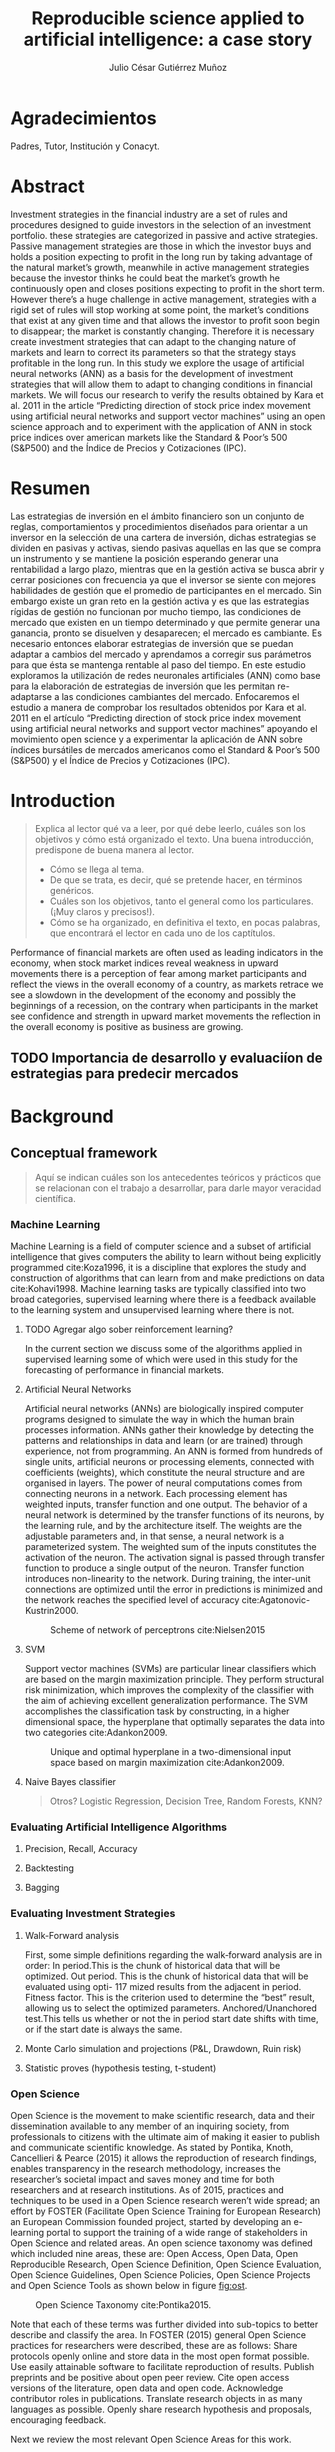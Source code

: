 #+TITLE: Reproducible science applied to artificial intelligence: a case story
#+AUTHOR: Julio César Gutiérrez Muñoz

#+LATEX_CLASS: report
#+LATEX_HEADER: \usepackage{apacite}
#+LATEX_HEADER: \hypersetup{colorlinks=true,linkcolor=.,citecolor=.,urlcolor=.}


* Agradecimientos

   Padres, Tutor, Institución y Conacyt.

* Abstract

   Investment strategies in the financial industry are a set of rules and
   procedures designed to guide investors in the selection of an
   investment portfolio. these strategies are categorized in passive and
   active strategies. Passive management strategies are those in which
   the investor buys and holds a position expecting to profit in the long
   run by taking advantage of the natural market’s growth, meanwhile in
   active management strategies because the investor thinks he could beat
   the market’s growth he continuously open and closes positions
   expecting to profit in the short term. However there’s a huge
   challenge in active management, strategies with a rigid set of rules
   will stop working at some point, the market’s conditions that exist at
   any given time and that allows the investor to profit soon begin to
   disappear; the market is constantly changing. Therefore it is
   necessary create investment strategies that can adapt to the changing
   nature of markets and learn to correct its parameters so that the
   strategy stays profitable in the long run.  In this study we explore
   the usage of artificial neural networks (ANN) as a basis for the
   development of investment strategies that will allow them to adapt to
   changing conditions in financial markets. We will focus our research
   to verify the results obtained by Kara et al. 2011 in the article
   “Predicting direction of stock price index movement using artificial
   neural networks and support vector machines” using an open science
   approach and to experiment with the application of ANN in stock price
   indices over american markets like the Standard & Poor’s 500 (S&P500)
   and the Índice de Precios y Cotizaciones (IPC).

* Resumen

   Las estrategias de inversión en el ámbito financiero son un conjunto
   de reglas, comportamientos y procedimientos diseñados para orientar a
   un inversor en la selección de una cartera de inversión, dichas
   estrategias se dividen en pasivas y activas, siendo pasivas aquellas
   en las que se compra un instrumento y se mantiene la posición
   esperando generar una rentabilidad a largo plazo, mientras que en la
   gestión activa se busca abrir y cerrar posiciones con frecuencia ya
   que el inversor se siente con mejores habilidades de gestión que el
   promedio de participantes en el mercado. Sin embargo existe un gran
   reto en la gestión activa y es que las estrategias rígidas de gestión
   no funcionan por mucho tiempo, las condiciones de mercado que existen
   en un tiempo determinado y que permite generar una ganancia, pronto se
   disuelven y desaparecen; el mercado es cambiante. Es necesario
   entonces elaborar estrategias de inversión que se puedan adaptar a
   cambios del mercado y aprendamos a corregir sus parámetros para que
   ésta se mantenga rentable al paso del tiempo.  En este estudio
   exploramos la utilización de redes neuronales artificiales (ANN) como
   base para la elaboración de estrategias de inversión que les permitan
   re-adaptarse a las condiciones cambiantes del mercado. Enfocaremos el
   estudio a manera de comprobar los resultados obtenidos por Kara et
   al. 2011 en el artículo “Predicting direction of stock price index
   movement using artificial neural networks and support vector machines”
   apoyando el movimiento open science y a experimentar la aplicación de
   ANN sobre índices bursátiles de mercados americanos como el Standard &
   Poor’s 500 (S&P500) y el Índice de Precios y Cotizaciones (IPC).


* Introduction
  #+begin_quote
  Explica al lector qué va a leer, por qué debe leerlo, cuáles son los objetivos
  y cómo está organizado el texto. Una buena introducción, predispone de buena
  manera al lector.

  + Cómo se llega al tema.
  + De que se trata, es decir, qué se pretende hacer, en términos genéricos.
  + Cuáles son los objetivos, tanto el general como los particulares. (¡Muy claros y precisos!).
  + Cómo se ha organizado, en definitiva el texto, en pocas palabras, que encontrará el lector en cada uno de los captítulos.
  #+end_quote

  Performance of financial markets are often used as leading indicators
  in the economy, when stock market indices reveal weakness in upward
  movements there is a perception of fear among market participants and
  reflect the views in the overall economy of a country, as markets
  retrace we see a slowdown in the development of the economy and
  possibly the beginnings of a recession, on the contrary when
  participants in the market see confidence and strength in upward
  market movements the reflection in the overall economy is positive as
  business are growing.

** TODO Importancia de desarrollo y evaluaciíon de estrategias para predecir mercados
* Background
** Conceptual framework
   #+begin_quote
   Aquí se indican cuáles son los antecedentes teóricos y prácticos que se
   relacionan con el trabajo a desarrollar, para darle mayor veracidad
   científica.
   #+end_quote

*** Machine Learning

    Machine Learning is a field of computer science and a subset of artificial
    intelligence that gives computers the ability to learn without being
    explicitly programmed cite:Koza1996, it is a discipline that explores the
    study and construction of algorithms that can learn from and make
    predictions on data cite:Kohavi1998. Machine learning tasks are typically
    classified into two broad categories, supervised learning where there is a
    feedback available to the learning system and unsupervised learning where
    there is not.

**** TODO Agregar algo sober reinforcement learning?

     In the current section we discuss some of the algorithms applied in
     supervised learning some of which were used in this study for the
     forecasting of performance in financial markets.

**** Artificial Neural Networks

     Artificial neural networks (ANNs) are biologically inspired computer
     programs designed to simulate the way in which the human brain processes
     information. ANNs gather their knowledge by detecting the patterns and
     relationships in data and learn (or are trained) through experience, not
     from programming. An ANN is formed from hundreds of single units,
     artificial neurons or processing elements, connected with coefficients
     (weights), which constitute the neural structure and are organised in
     layers. The power of neural computations comes from connecting neurons in a
     network. Each processing element has weighted inputs, transfer function and
     one output. The behavior of a neural network is determined by the transfer
     functions of its neurons, by the learning rule, and by the architecture
     itself. The weights are the adjustable parameters and, in that sense, a
     neural network is a parameterized system. The weighted sum of the inputs
     constitutes the activation of the neuron. The activation signal is passed
     through transfer function to produce a single output of the
     neuron. Transfer function introduces non-linearity to the network. During
     training, the inter-unit connections are optimized until the error in
     predictions is minimized and the network reaches the specified level of
     accuracy cite:Agatonovic-Kustrin2000.

     #+CAPTION: Scheme of network of perceptrons cite:Nielsen2015
     #+LABEL: fig:ann-perceptrons
     [[file:images/ann.png]]

**** SVM

     Support vector machines (SVMs) are particular linear classifiers which are
     based on the margin maximization principle. They perform structural risk
     minimization, which improves the complexity of the classifier with the aim
     of achieving excellent generalization performance. The SVM accomplishes the
     classification task by constructing, in a higher dimensional space, the
     hyperplane that optimally separates the data into two categories
     cite:Adankon2009.

     #+CAPTION: Unique and optimal hyperplane in a two-dimensional input space based on margin maximization cite:Adankon2009.
     #+LABEL: fig:ann-perceptrons
     [[file:images/svm.png]]

**** Naive Bayes classifier

     #+begin_quote
     Otros? Logistic Regression, Decision Tree, Random Forests, KNN?
     #+end_quote

*** Evaluating Artificial Intelligence Algorithms
**** Precision, Recall, Accuracy
**** Backtesting
**** Bagging
*** Evaluating Investment Strategies
**** Walk-Forward analysis

     First, some simple definitions regarding the walk‐forward analysis are
     in order: In period.This is the chunk of historical data that will be
     optimized.  Out period. This is the chunk of historical data that will
     be evaluated using opti- 117 mized results from the adjacent in
     period.  Fitness factor. This is the criterion used to determine the
     “best” result, allowing us to select the optimized parameters.
     Anchored/Unanchored test.This tells us whether or not the in period
     start date shifts with time, or if the start date is always the same.

**** Monte Carlo simulation and projections (P&L, Drawdown, Ruin risk)
**** Statistic proves (hypothesis testing, t-student)
*** Open Science

    Open Science is the movement to make scientific research, data and their
    dissemination available to any member of an inquiring society, from
    professionals to citizens with the ultimate aim of making it easier to
    publish and communicate scientific knowledge. As stated by Pontika, Knoth,
    Cancellieri & Pearce (2015) it allows the reproduction of research findings,
    enables transparency in the research methodology, increases the researcher’s
    societal impact and saves money and time for both researchers and at
    research institutions.  As of 2015, practices and techniques to be used in a
    Open Science research weren’t wide spread; an effort by FOSTER (Facilitate
    Open Science Training for European Research) an European Commission founded
    project, started by developing an e-learning portal to support the training
    of a wide range of stakeholders in Open Science and related areas. An open
    science taxonomy was defined which included nine areas, these are: Open
    Access, Open Data, Open Reproducible Research, Open Science Definition, Open
    Science Evaluation, Open Science Guidelines, Open Science Policies, Open
    Science Projects and Open Science Tools as shown below in figure [[fig:ost]].

    #+CAPTION: Open Science Taxonomy cite:Pontika2015.
    #+LABEL: fig:ost
    [[./images/open-science-taxonomy.png]]

    Note that each of these terms was further divided into sub-topics to
    better describe and classify the area.  In FOSTER (2015) general Open
    Science practices for researchers were described, these are as
    follows: Share protocols openly online and store data in the most open
    format possible.  Use easily attainable software to facilitate
    reproduction of results.  Publish preprints and be positive about open
    peer review.  Cite open access versions of the literature, open data
    and open code.  Acknowledge contributor roles in publications.
    Translate research objects in as many languages as possible.  Openly
    share research hypothesis and proposals, encouraging feedback.

    Next we review the most relevant Open Science Areas for this work.

**** Open Data

     Open Data is online, free of cost, accessible data that can be used, reused
     and distributed provided that the data source is attributed and shared
     alike cite:FOSTER2015. As research is more and more data-driven, progress
     in scientific knowledge becomes intimately tighten to data
     availability. Open Data policy enables researchers to make use of existing
     knowledge in innovative and complementary ways. Needless to say, Open Data
     is crucial to the reproducibility of scientific research.  Pfenninger,
     DeCarolis, Hirth, Quoilin & Staffell, 2017 in "The importance of open data
     and software" state that given the critical guidance that data provide to
     decision makers, data should be made open and freely available to
     researchers as well as the general public. They provided four specific
     reasons for this:

     Improved quality of science.  More effective collaboration across the
     science-policy boundary.  Increased productivity through collaborative
     burden sharing.  Profound relevance to societal debates.

     Collecting data, formulating models and writing code are
     resource-intensive. Research funding is limited and researcher time is a
     scarce resource. Society as a whole saves time and money if researchers
     avoid unnecessary duplication and learn from one another. Individual
     researchers gain more time to spend on pressing research questions rather
     than redundant work on model or dataset development
     cite:Pfenninger2017. Besides that, researchers are fallible human beings
     and errors are inevitable under pressure to deliver. Such mistakes can have
     profound implications. Finally, besides the practical considerations
     outlined above, there remains the ethical argument that research funded by
     public money should be available to the public in its entirety.

**** Open Reproducible research

     Open Reproducible research is the act of practicing Open Science and the
     provision of offering to users free access to experimental elements for
     research reproduction. This allows for reproducibility testing, the process
     of validating that the reported research results can be obtained in an
     independent experiment.  In this area, sharing laboratory research records,
     diaries, journals and workbooks is encouraged, this should be offered free
     of cost and with terms that allow reuse and redistribution of the recorded
     material. It is expected as well that open source software is provided with
     terms that allow dissemination and adaptation.  As indicated in Kluyver et
     al., 2016, several papers have been published with supporting notebooks to
     reproduce the analysis, or the creation of key plots. The detection of
     gravitational waves by the LIGO experiment is one such: the researchers
     posted a notebook on their website illustrating in detail how to filter and
     process the data to reveal the signature of a distant black hole
     merger. Others quickly made this available through Binder (a tool for
     sharing live notebooks), allowing anyone to replicate the analysis even
     without downloading or installing anything. Other papers published in
     fields from geology to genetics to computer science have used notebooks as
     supporting material.

***** Jupyter Notebook

      The Jupyter notebook is an open-source, browser-based tool functioning as
      a virtual lab notebook to support workflows, code, data, and
      visualizations detailing the research process. These notebooks can live in
      online repositories and provide connections to research objects such as
      datasets, code, methods documents, workflows, and publications that reside
      elsewhere cite:Randles2017.  Notebooks are designed to support the
      workflow of scientific computing, from interactive exploration to
      publishing a detailed record of computation. The code in a notebook is
      organised into cells, chunks which can be individually modified and
      run. The output from each cell appears directly below it and is stored as
      part of the document. However, whereas the direct output in most shells
      can only be text, notebooks can include rich output such as plots,
      formatted mathematical equations, and even interactive controls and
      graphics cite:Kluyver2016.

      #+CAPTION: Jupyter notebook screenshot cite:Community2018
      #+LABEL: fig:jn-screen
      [[./images/jupyter-notebook.png]]

      Jupyter notebooks are a medium to make science more open.  A study in
      which 91 publications in the Astrophysics Data System were analyzed,
      approximately 40% of the publications, linked to repositories with code,
      data and reproducibility of the research on jupyter notebooks
      cite:Randles2017.  Notebooks also fit well into novel publishing
      paradigms, such as post publication review. Digital objects such as GitHub
      repositories, which may contain notebooks, and blog posts, which may be
      made from notebooks, can now be archived and given permanent DOI
      references, making it practical to cite them in other publications
      cite:Kluyver2016.

***** Org mode

      Org mode is a tool available for the Emacs text editor that in the same
      vein as Jupyter Notebooks, allows interaction of text content with code.

      Org is a mode for keeping notes, maintaining TODO lists, and project
      planning with a fast and effective plain-text system. It also is an
      authoring system with unique support for literate programming and
      reproducible research. cite:Dominik2018

      Org is implemented on top of Outline mode, which makes it possible to keep
      the content of large files well structured. Visibility cycling and
      structure editing help to work with the tree. Tables are easily created
      with a built-in table editor. Plain text URL-like links connect to
      websites, emails, Usenet messages, BBDB entries, and any files related to
      the projects

      #+CAPTION: Org outline screenshot cite:Dominik2018
      #+LABEL: fig:org-screen
      [[./images/org-sample.png]]

      Org files can serve as a single source authoring system with export to
      many different formats such as HTML, LATEX, Open Document, and
      Markdown. New export backends can be derived from existing ones, or
      defined from scratch.

      Org files can include source code blocks, which makes Org uniquely suited
      for authoring technical documents with code examples. Org source code
      blocks are fully functional; they can be evaluated in place and their
      results can be captured in the file. This makes it possible to create a
      single file reproducible research compendium. cite:Dominik2018

      #+CAPTION: Org source code blocks cite:Schulte2011
      #+LABEL: fig:org-source-block
      [[./images/org-source-block.png]]

** Formulation of the problem

   #+begin_quote
   Debe exponer el problema que da origen a su trabajo. Se debe incluir:

   - Dónde emerge el problema o antecedente.
   - La definición del problema. En esta parte se describirá el problema central
     de la tesis y se indicará la manera general cómo se resolverá el mismo, así
     como los métodos y/o técnicas a Representa un elemento fundamental en el
     proceso de la investigación.
   #+end_quote

   In this work we explore the state of research reproducibility in artificial
   intelligence. In specific we've identified the following problems:

*** Open Science practices not fully adopted

    This problem consist in the lack of application of open science practices to
    the artificial intelligence & machine learning research. Several papers
    publish models reporting good performance but data or a note book with the
    code is not available, thus making the reproduction of research harder.

*** Access to data used in research

    This problem is associated to the fact that many of research papers
    published do not provide easy access to data or in general the data used to
    train the predictive or classification models.

    In general, access to spreadsheets, CSV files, databases or tools to
    generate the data are not available.

*** Research paper does not clarify steps followed in research

    Another problem identified in published research is that most of them do not
    proper document the process followed in the research. Only general guidance
    is provided but specific parameters involved in the algorithms, models and
    data normalization are not provided.

*** Artifact produced in research (model, code) are not available

    As of today, tools like Jupyter Notebook allow us to write textual content
    accompanied with inline executable code, as we saw in the previous section
    research in astronomy and physics uses this tool to share research results
    but the same can't be said for AI research. Numerical computing code can be
    found in GitHub but code related to machine learning training models used
    in research tends to not be shared.

** Research hypothesis
   #+begin_quote
   Despés de formular un problema, el investigador enuncia la hipótesis, que
   orientará el desarrollo y permitirá llegar a conclusiones concretas del
   proyecto que de inicia.
   #+end_quote
** General purpose

   #+begin_quote
   Se indicará el objetivo general y los objetivos particulares.  El objetivo
   general debe describir en forma completa lo que se desea lograr con el
   trabajo.
   #+end_quote

*** OG1

    Provide evidence for the need to promote Open Science practices in Artificial
    Intelligence research.

*** Old OG1

    Explore application of artificial intelligence techniques for investment
    strategies in emerging financial markets.

** Concrete purposes

   #+begin_quote
   Los objetivos particulares deben ser lo suficiente claros y específicos
   (deben ser cuantitativos cuando sea necesario) para que sean evaluables al
   término de la tesis. En esta parte se muestra que el tesista sabe con
   claridad lo que va a realizar.
   #+end_quote

*** OE1

    Identify tools that facilitate management of artificial intelligence research.

*** OE2

    Explore current usage of open science tools in Software Engineering and
    Artificial Intelligence.

** Justification

   #+begin_quote
   Esta parte incluye las razones académicas y prácticas que justifican la
   realización del proyecto.

   Se pueden indicar las necesidades que se satisfacen, los beneficios que se
   obtendrán y el impacto socio-económico del trabajo (quién será beneficiado si
   se soluciona el problema), según sea el caso.
   #+end_quote

   Stock and futures trading literature emphasizes the importance of capital
   management, that is, how much of the available capital is to be allocated in
   a specific market position. Regardless of the probability of success of a
   single position in the market the management strategy used could result in
   higher profits over a series of trades.

   However there's a need to provide a procedure for an unbiased comparative
   over multiple position sizing strategies based in quantitative methods, more
   over the need to resume the pros and cons over the most known position sizing
   strategies is needed.

   It is not enough to know what is the optimal position sizing strategy to use,
   as a complete investment strategy would also consist of a reliable method to
   detect and exploit market inefficiencies. Currently in the academic
   literature, procedures for generating machine learning models that are able
   to predict market trending direction exists. But over the various described
   methods we need to find which one would be the best to use in addition to the
   optimal position sizing strategy so that this two components maximize profit.

   In computer science, often research papers offer analysis or improvement over
   existing algorithms, it is natural that science exploration in this area is
   reproducible since the improvement over the algorithm is discussed in the
   article to a great level of detail.

   However, building intuition for learning algorithms used in artificial
   intelligence is only easy when applied to a low number of features.
   Complexity of the computations increase as features used in the model
   increase (e.g. using ANN with a high number of layers, RNNs or other
   sophisticated algorithms like SVM in higher-dimensional spaces).

   It is necessary to guarantee reproducibility of research since model
   performance varies depending on the data and parameters used it could be
   the case that in the reproduction of the study, the final outcome is a
   different result altogether. Open research reproducible tools can help to
   overcome this problems.

*** TODO complete the justification

* State of the art
  #+begin_quote
  Base teórica sobre la que se sustenta la tesis, o la cual se rebate en el
  desarrollo posterior en el escrito, y que forma parte introductoria del mismo.
  Este capítulo es fundamental para explicar las aportaciones al conocimiento
  que realiza la tesis al estado del conocimiento actual
  #+end_quote

** Related Work
   #+begin_quote
   Esta parte incluye la revisión (bibliográfica o de campo) de las soluciones
   que se han desarrollado con anterioridad y la efectividad de las mismas, así
   como productos comerciales y/o experimentales similares al que se va a
   proponer en el trabajo de tesis.

   Por cada trabajo relacionado se espera una redacción máxima de media cuartilla.
   #+end_quote

** Comparative analysis

   #+begin_quote
   Discusión y análisis a profundidad de los trabajos que tienen mayor relación con
   el problema a resolver, con la finalidad de justificar el desarrollo que se
   pretende.
   #+end_quote

* Research Methodology
  #+begin_quote
  En este capítulo se presenta el desarrollo del trabajo siguiendo rigurosamente
  la metodología antes indicada.

  Esta parte incluye la descripción de cada una de las etapas del desarrollo de
  la tesis y la calendarización de las mismas mediante una gráfica de barras.

  La asignación de tiempo a cada etapa debe tomar en cuenta la cantidad de
  trabajo a realizar y el tiempo efectivo disponible por el tesista.

  Esta calendarización será utilizada para evaluar el avance del tesista.

  Será necesario precisar las actividades a desarrollar en otras instituciones,
  si se diera el caso.
  #+end_quote

** For the comparison of position sizing strategies
   Now we will look to the procedure defined for the comparative of position
   sizing strategies. As stated earlier, for an unbiased comparative we need to
   test several runs of each single strategy in which the only variable
   parameter is the capital compromised at each step in the execution of the
   strategy. Nor the initial capital or the probability of success/failure
   should be altered, that is, we are not taking into account the method by
   which trade decisions are made but instead the method by which once a
   decision is taken what could be the optimal capital to risk at each step in a
   sequence of trades.

   The specification of a baseline is needed, from which the performance of all
   strategies will be measured, such baseline will consist of fixed parameters
   in the simulation of a stochastic process. The number of positions in a
   trading sequence, the probability of success of every trade in the sequence
   and the initial capital at the beginning of the sequence is the same for all
   the strategies.

   Identified parameters are sumarized in ref:tbl:ptypes and described as
   follows:

   - *# Trades*:
     Fixed parameter indicating the number of trades in the execution of the
     strategy (length of the sequence).
   - *P(W)*:
     Fixed parameter indicating the probability of success of each trade in the
     sequence.
   - *P. Distribution*:
     Fixed parameter indicating the probability distribution from which the
     trade outcome is drawn.
   - *Initial capital*:
     Fixed parameter indicating the starting capital (amount) available at the
     beginning of the sequence.
   - *Position size*:
     Variable parameter controlling the size of a single position in the trade
     sequence.

   #+CAPTION: Parameters in the base line for the strategies comparison
   #+LABEL: tbl:ptypes
   |-----------------+---------|
   | Parameter       | Type    |
   |-----------------+---------|
   | # Trades        | Fixed   |
   | P(W)            | Fixed   |
   | P. Distribution | Fixed   |
   | Initial capital | Fixed   |
   | Position size   | Dynamic |
   |-----------------+---------|


*** TODO Escribir sobre metodo montecarlo, CDFs, Drawdown?
*** TODO Mover parametros a una subsección?

*** Strategies
    There exist multiple variety in position sizing strategies, in this study
    we look in to the most common ones as stated in cite:Bandy2011. Others are
    just modified versions of the existent ones.

**** Fixed position sizing
     #+begin_src python
     def fixed_bettor(funds, bet_size, plays):
         current_funds = funds

         bets = np.array([], dtype=int)
         funds = np.array([], dtype=int)
         drawdown = np.array([], dtype=float)

         for single_bet in range(plays):
             if current_funds > 0:
                 if play():
                     current_funds += bet_size
                 else:
                     current_funds -= bet_size

             bets = np.append(bets, single_bet)  # Add bets to samples

             # Add funds to samples
             if current_funds < 0:
                 current_funds = 0

             funds = np.append(funds, current_funds)

             # Add drawdown to samples
             if current_funds > 0:
                 dd = (current_funds - np.amax(funds)) / np.amax(funds)
             else:
                 dd = -1

             drawdown = np.append(drawdown, np.amin([0, dd]))

         plt.figure(0)
         plt.plot(bets, funds)

         plt.figure(1)
         plt.plot(bets, drawdown)

         return (current_funds, min(drawdown))
     #+end_src
**** Fixed percent position sizing
**** Martingale position sizing
**** Progressive position sizing
**** Kelly formula
**** D'Alembert position sizing
**** Inverse D'Alembert
** Reproduce Original Paper
** Apply Original method in new markets
** Optimize different parameters in the original model
** Measure and Control in all the cases
* Experiment Results
* Results Discussion
  #+begin_quote
  Presentar un análisis de los datos obtenidos al aplicar el producto mediante
  el uso de algún método empírico, incluyendo premisas, condiciones de pruebas y
  pruebas de concepto
  #+end_quote
* Conclusions
  #+begin_quote
  Las conclusiones deben resumir las aportaciones que se realizaron mediante la
  tesis.

  Las conclusiones surgen de:
  - El nivel en que se alcanzaron los objetivos (y si no se lograron al 100%,
    se debe indicar el por qué).
  - Las observaciones particulares respecto de la metodología empleada.
  - Consideraciones respecto de la bibliografía disponible.
  - La propia percepción del mundo del autor.
  - Será necesario precisar las actividades a desarrollar en otras
    instituciones, si se diera el caso.
  - Se debe tener presente que las conclusiones siempre deben ser tales (respecto
    de lo que se hizo), y deben estar argumentadas, es decir, se deben sostener
    en el trabajo que se ha escrito
  #+end_quote

** Going over research questions again
** Lessons learned
* References

  bibliographystyle:apacite
  bibliography:main.bib

* Anexos y Apéndices
** Anexo
   #+begin_quote
   Secciones relativamente independientes que ayudan a una mejor comprensión de
   la tesis y que permiten conocer más a fondo aspectos específicos que por su
   longitud o su naturaleza no conviene tratar dentro del cuerpo de la tesis.

   Los anexos de la tesis incluirá material de apoyo a los capítulos.

   El material susceptible de incluir en los anexos es aquel que no es necesario
   leer para entender la tesis, pero que aporta evidencia documental
   estrictamente necesaria para demostrar la solidez del trabajo.
   #+end_quote

** Apendice
   #+begin_quote
   Raw data, instalation recipes, how to access db.

   Es una sección, también ubicada generalmente al final del texto pero cuya
   función es importante para la comprensión del texto principal.
   #+end_quote
